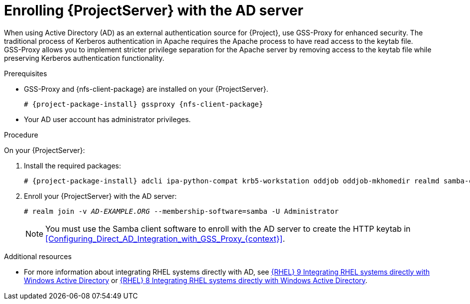[id="Enrolling_Server_with_the_AD_Server_{context}"]
= Enrolling {ProjectServer} with the AD server

When using Active Directory (AD) as an external authentication source for {Project}, use GSS-Proxy for enhanced security.
The traditional process of Kerberos authentication in Apache requires the Apache process to have read access to the keytab file.
GSS-Proxy allows you to implement stricter privilege separation for the Apache server by removing access to the keytab file while preserving Kerberos authentication functionality.

.Prerequisites
* GSS-Proxy and {nfs-client-package} are installed on your {ProjectServer}.
+
[options="nowrap", subs="+quotes,verbatim,attributes"]
----
# {project-package-install} gssproxy {nfs-client-package}
----
* Your AD user account has administrator privileges.

.Procedure
On your {ProjectServer}:

. Install the required packages:
+
[options="nowrap", subs="+quotes,verbatim,attributes"]
----
# {project-package-install} adcli ipa-python-compat krb5-workstation oddjob oddjob-mkhomedir realmd samba-common-tools sssd
----
. Enroll your {ProjectServer} with the AD server:
+
[options="nowrap", subs="+quotes,verbatim,attributes"]
----
# realm join -v _AD-EXAMPLE.ORG_ --membership-software=samba -U Administrator
----
+
[NOTE]
====
You must use the Samba client software to enroll with the AD server to create the HTTP keytab in xref:Configuring_Direct_AD_Integration_with_GSS_Proxy_{context}[].
====

.Additional resources
* For more information about integrating RHEL systems directly with AD, see link:{RHELDocsBaseURL}9/html/integrating_rhel_systems_directly_with_windows_active_directory/index[{RHEL}{nbsp}9 Integrating RHEL systems directly with Windows Active Directory] or link:{RHELDocsBaseURL}8/html/integrating_rhel_systems_directly_with_windows_active_directory/index[{RHEL}{nbsp}8 Integrating RHEL systems directly with Windows Active Directory].